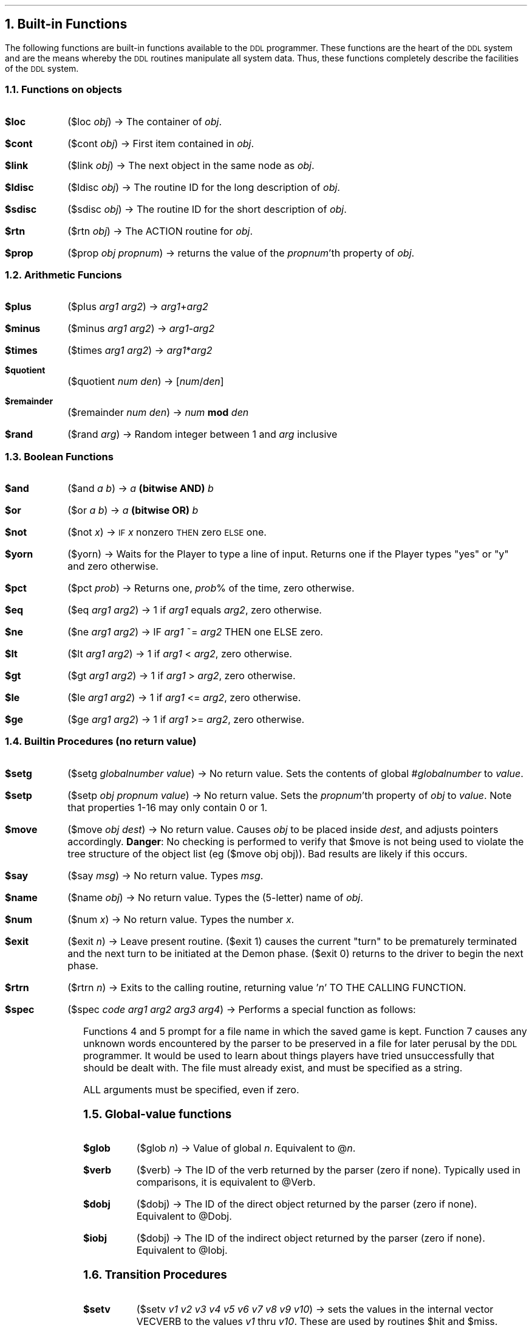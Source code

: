 .NH
Built-in Functions
.PP
The following functions are built-in functions available to the 
\s-2DDL\s+2
programmer.  These functions are the heart of the 
\s-2DDL\s+2 
system and are
the means whereby the 
\s-2DDL\s+2 
routines manipulate all system data.  Thus,
these functions completely describe the facilities of the 
\s-2DDL\s+2 
system.
.NH 2
Functions on objects
.IP "\fB$loc    \fR" 8
($loc \fIobj\fR) \(-> The container of \fIobj\fR.
.IP "\fB$cont   \fR" 8
($cont \fIobj\fR) \(-> First item contained in \fIobj\fR.
.IP "\fB$link   \fR" 8
($link \fIobj\fR) \(-> The next object in the same node as \fIobj\fR.
.IP "\fB$ldisc  \fR" 8
($ldisc \fIobj\fR) \(-> The routine ID for the long description of \fIobj\fR.
.IP "\fB$sdisc  \fR" 8
($sdisc \fIobj\fR) \(-> The routine ID for the short description of \fIobj\fR.
.IP "\fB$rtn    \fR" 8
($rtn \fIobj\fR) \(-> The ACTION routine for \fIobj\fR.
.IP "\fB$prop   \fR" 8
($prop \fIobj\fR \fIpropnum\fR) \(-> returns the value of the \fIpropnum\fR'th property
of \fIobj\fR.
.NH 2
Arithmetic Funcions
.IP "\fB$plus   \fR" 8
($plus \fIarg1\fR \fIarg2\fR) \(-> \fIarg1\fR+\fIarg2\fR
.IP "\fB$minus  \fR" 8
($minus \fIarg1\fR \fIarg2\fR) \(-> \fIarg1\fR-\fIarg2\fR
.IP "\fB$times  \fR" 8
($times \fIarg1\fR \fIarg2\fR) \(-> \fIarg1\fR*\fIarg2\fR
.IP "\fB$quotient \fR" 8
($quotient \fInum den\fR) \(-> [\fInum\fR/\fIden\fR]
.IP "\fB$remainder \fR" 8
($remainder \fInum den\fR) \(-> \fInum\fB mod \fIden\fR
.IP "\fB$rand \fR" 8
($rand \fIarg\fR) \(-> Random integer between 1 and \fIarg\fR inclusive
.NH 2
Boolean Functions
.IP "\fB$and    \fR" 8
($and \fIa b\fR) \(-> \fIa\fB (bitwise AND) \fIb\fR
.IP "\fB$or     \fR" 8
($or \fIa b\fR) \(-> \fIa\fB (bitwise OR) \fIb\fR
.IP "\fB$not    \fR" 8
($not \fIx\fR) \(->  \s-2IF\s+2 \fIx\fR nonzero \s-2THEN\s+2 zero \s-2ELSE\s+2 one.
.IP "\fB$yorn   \fR" 8
($yorn) \(-> Waits for the Player to type a line of input.  Returns
one if the Player types "yes" or "y" and zero otherwise.
.IP "\fB$pct    \fR" 8
($pct \fIprob\fR) \(-> Returns one, \fIprob\fR% of the time, zero otherwise.
.IP "\fB$eq     \fR" 8
($eq \fIarg1\fR \fIarg2\fR) \(-> 1 if \fIarg1\fR equals \fIarg2\fR, zero otherwise.
.IP "\fB$ne     \fR" 8
($ne \fIarg1\fR \fIarg2\fR) \(-> IF \fIarg1\fR ~= \fIarg2\fR THEN  one  ELSE  zero.
.IP "\fB$lt     \fR" 8
($lt \fIarg1\fR \fIarg2\fR) \(-> 1 if \fIarg1\fR < \fIarg2\fR, zero otherwise.
.IP "\fB$gt     \fR" 8
($gt \fIarg1\fR \fIarg2\fR) \(-> 1 if \fIarg1\fR > \fIarg2\fR, zero otherwise.
.IP "\fB$le     \fR" 8
($le \fIarg1\fR \fIarg2\fR) \(-> 1 if \fIarg1\fR <= \fIarg2\fR, zero otherwise.
.IP "\fB$ge     \fR" 8
($ge \fIarg1\fR \fIarg2\fR) \(-> 1 if \fIarg1\fR >= \fIarg2\fR, zero otherwise.
.NH 2
Builtin Procedures (no return value)
.IP "\fB$setg    \fR" 8
($setg \fIglobalnumber value\fR) \(-> No return value.  Sets the
contents of global #\fIglobalnumber\fR to \fIvalue\fR.
.IP "\fB$setp   \fR" 8
($setp \fIobj propnum value\fR) \(-> No return value.  Sets the \fIpropnum\fR'th
property of \fIobj\fR to \fIvalue\fR.  Note that properties 1-16 may only contain 0 or 1.
.IP "\fB$move   \fR" 8
($move \fIobj dest\fR) \(-> No return value.  Causes \fIobj\fR to be placed
inside \fIdest\fR, and adjusts pointers accordingly.  \fBDanger\fR: No checking is
performed to verify that $move is not being used to violate the tree structure
of the object list (eg ($move obj obj)).
Bad results are likely if this occurs.
.IP "\fB$say    \fR" 8
($say \fImsg\fR) \(-> No return value.  Types \fImsg\fR.
.IP "\fB$name   \fR" 8
($name \fIobj\fR) \(-> No return value.  Types the (5-letter) name of \fIobj\fR.
.IP "\fB$num    \fR" 8
($num \fIx\fR) \(-> No return value.  Types the number \fIx\fR.
.IP "\fB$exit   \fR" 8
($exit \fIn\fR) \(-> Leave present routine.  ($exit 1) causes the current
"turn" to be prematurely terminated and the next turn to be initiated
at the Demon phase.  ($exit 0) returns to the driver to begin the next phase.
.IP "\fB$rtrn   \fR" 8
($rtrn \fIn\fR) \(-> Exits to the calling routine, returning value '\fIn\fR' TO
THE CALLING FUNCTION.
.IP "\fB$spec   \fR" 8
($spec \fIcode arg1 arg2 arg3 arg4\fR) \(-> Performs a special function as
follows:
.TS
center box;
c | c.
code	function
=
3	Terminate this run of DDL
_
4	Save a game
_
5	Restore a game
_
7	Preserve unknown words in file \fIarg1\fR
.TE
.PP
Functions 4 and 5 prompt for a file name in which the saved game is
kept.  Function 7 causes any unknown words encountered by the parser
to be preserved in a file for later perusal by the 
\s-2DDL\s+2 
programmer.  It
would be used to learn about things players have tried unsuccessfully
that should be dealt with.  The file must already exist, and must
be specified as a string.
.PP
ALL arguments must be specified, even if zero.
.NH 2
Global-value functions
.IP "\fB$glob   \fR" 8
($glob \fIn\fR) \(-> Value of global \fIn\fR.  Equivalent to @\fIn\fR.
.IP "\fB$verb   \fR" 8
($verb) \(-> The ID of the verb returned by the parser (zero if none).
Typically used in comparisons, it is equivalent to @Verb.
.IP "\fB$dobj   \fR" 8
($dobj) \(-> The ID of the direct object returned by the parser
(zero if none).  Equivalent to @Dobj.
.IP "\fB$iobj   \fR" 8
($dobj) \(-> The ID of the indirect object returned by the parser
(zero if none).  Equivalent to @Iobj.
.NH 2
Transition Procedures
.IP "\fB$setv   \fR" 8
($setv \fIv1 v2 v3 v4 v5 v6 v7 v8 v9 v10\fR) \(-> sets the values in
the internal vector VECVERB to the values \fIv1\fR thru \fIv10\fR.  These are
used by routines $hit and $miss.
.IP "\fB$hit    \fR" 8
($hit \fImover d1 d2 d3 d4 d5 d6 d7 d8 d9 d10\fR) \(-> No return value.
Compares ($verb) with the values in builtin vector VECVERB.  When ($verb)
is found to match the nth entry in VECVERB, ($move \fImover d[n]\fR) is executed.
Note that \fImover\fR is what gets moved to d[n]; this argument is naturally
absent from $setv and $miss.
.IP "\fB$miss   \fR" 8
($miss \fIr1 r2 r3 r4 r5 r6 r7 r8 r9 r10\fR) \(-> no return value.
Compares ($verb) to VECVERB as $hit does.  When a match to the nth
entry in VECVERB is found, routine \fIr\fR[n] is called.  An attempt to
call routine 0 does nothing.
.NH 2
String Functions
.PP
There are two varieties of strings.  Constant strings defined
by the DDL programmer are permanent, and have a numeric "value"
greater than zero (which is in fact a table index).  Strings
typed by the Player as a direct object, and strings produced
by the functions $eqst and $read are temporary, have a numeric
"value" less than zero (which allows the programmer to determine
if the direct object is in fact a string), and are purged by
having their index values recycled at the beginning of every turn.
No more than 200 such strings may be generated on a given turn.
.IP "\fB$eqst\fR" 8
($eqst \fIarg1 arg2\fR) \)-> 1 iff the strings specified by the
two \fIarg\fRs are equal, zero otherwise.
.IP "\fB$subs\fR" 8
($subs \fIstr index length\fR) \)-> a string consisting of the
substring of \fIstr\fR, starting at character \fIindex\fR 
(with an origin of Zero for the beginning of the string), for
the specified \fIlength\fR.  A \fIlength\fR of zero causes
all the remaining characters starting at \fIindex\fR to be
taken.
.IP "\fB$leng\fR" 8
($leng \fIstr\fR) \)-> The length of string \fIstr\fR.
.IP "\fB$read\fR" 8
($read) \)-> Causes \s-2DDL\s+2 to pause and wait for input from
the Player.  Returns the string the player typed, without the
trailing newline.
.NH 2
Demons and Fuses
.IP "\fB$sdem   \fR" 8
($sdem n) \(-> Activates routine n as a Demon, to be executed every
turn.  At least one such Demon should exist, to Look at the Player's
current location, and to increment the turn counter
.IP "\fB$ddem   \fR" 8
($ddem n) \(-> Removes routine n from the active Demon list.  For
example, ($ddem Kount) undoes the action of ($sdem Kount).
.IP "\fB$sfus   \fR" 8
($sfus rout n) \(-> Causes routine "rout" to be executed (one
time only) after n turns.  Such a routine is called a Fuse.
.IP "\fB$dfus   \fR" 8
($dfus rout) \(-> Causes routine rout to be taken off the
pending fuse list.
.IP "\fB$itun   \fR" 8
($itun) \(-> Increments the turn counter.  This is a builtin function
because fuses depend upon the turn counter.  The 
\s-2DDL\s+2 
programmer has the
option to "slow time" by refraining from incrementing the turn counter.
.IP "\fB$gtun   \fR" 8
($gtun) \(-> Returns the current turn counter value.
